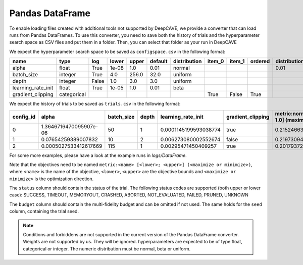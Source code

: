 Pandas DataFrame
----------------

To enable loading files created with additional tools not supported by DeepCAVE, we provide a
converter that can load runs from Pandas DataFrames.
To use this converter, you need to save both the history of trials and the hyperparameter search
space as CSV files and put them in a folder. Then, you can select that folder as your run in
DeepCAVE

We expect the hyperparameter search space to be saved as ``configspace.csv`` in the following format:

+---------------------+-------------+-------+-------------+---------+---------+-------------+---------+---------+---------+-----------------+---------------------+---------------------+------------------+
| name                | type        | log   | lower       | upper   | default | distribution| item_0  | item_1  | ordered | distribution_mu | distribution_sigma  | distribution_alpha  | distribution_beta|
|                     |             |       |             |         |         |             |         |         |         |                 |                     |                     |                  |
+=====================+=============+=======+=============+=========+=========+=============+=========+=========+=========+=================+=====================+=====================+==================+
| alpha               | float       | True  | 1e-08       | 1.0     | 0.01    | normal      |         |         |         | 0.01            | 0.01                |                     |                  |
+---------------------+-------------+-------+-------------+---------+---------+-------------+---------+---------+---------+-----------------+---------------------+---------------------+------------------+
| batch_size          | integer     | True  | 4.0         | 256.0   | 32.0    | uniform     |         |         |         |                 |                     |                     |                  |
+---------------------+-------------+-------+-------------+---------+---------+-------------+---------+---------+---------+-----------------+---------------------+---------------------+------------------+
| depth               | integer     | False | 1.0         | 3.0     | 3.0     | uniform     |         |         |         |                 |                     |                     |                  |
+---------------------+-------------+-------+-------------+---------+---------+-------------+---------+---------+---------+-----------------+---------------------+---------------------+------------------+
| learning_rate_init  | float       | True  | 1e-05       | 1.0     | 0.01    | beta        |         |         |         |                 |                     | 2.0                 | 5.0              |
+---------------------+-------------+-------+-------------+---------+---------+-------------+---------+---------+---------+-----------------+---------------------+---------------------+------------------+
| gradient_clipping   | categorical |       |             |         |         |             | True    | False   | True    |                 |                     |                     |                  |
+---------------------+-------------+-------+-------------+---------+---------+-------------+---------+---------+---------+-----------------+---------------------+---------------------+------------------+

We expect the history of trials to be saved as ``trials.csv`` in the following format:

+-----------+-------------------------+------------+-------+----------------------+-------------------+-------------------------------------+----------+------------+----------+--------+------+------------+
| config_id | alpha                   | batch_size | depth | learning_rate_init   | gradient_clipping | metric:normal [0.0; 1.0] (maximize) | status   | start_time | end_time | budget | seed | additional |
+===========+=========================+============+=======+======================+===================+=====================================+==========+============+==========+========+======+============+
| 0         | 1.3646716470095907e-06  | 50         | 1     | 0.0001145199593038774| true              | 0.2152466367713004                  | success  | 0          | 1        | 1      | -1   |            |
+-----------+-------------------------+------------+-------+----------------------+-------------------+-------------------------------------+----------+------------+----------+--------+------+------------+
| 1         | 0.07654259389007832     | 10         | 2     | 0.006273080002552674 | false             | 0.21973094170403584                 | success  | 1          | 2        | 1      | -1   |            |
+-----------+-------------------------+------------+-------+----------------------+-------------------+-------------------------------------+----------+------------+----------+--------+------+------------+
| 2         | 0.0005027533412617669   | 115        | 1     | 0.00295471450409257  | true              | 0.2017937219730942                  | success  | 2          | 3        | 1      | -1   |            |
+-----------+-------------------------+------------+-------+----------------------+-------------------+-------------------------------------+----------+------------+----------+--------+------+------------+

For some more examples, please have a look at the example runs in `logs/DataFrame`.

Note that the objectives need to be named ``metric:<name> [<lower>; <upper>] (<maximize or minimize>)``, where
``<name>`` is the name of the objective, ``<lower>``, ``<upper>`` are the objective bounds and
``<maximize or minimize>`` is the optimization direction.

The ``status`` column should contain the status of the trial. The following status codes are supported (both upper or lower case):
SUCCESS, TIMEOUT, MEMORYOUT, CRASHED, ABORTED, NOT_EVALUATED, FAILED, PRUNED, UNKNOWN

The ``budget`` column should contain the multi-fidelity budget and can be omitted if not used.
The same holds for the ``seed`` column, containing the trial seed.

.. note::
    Conditions and forbiddens are not supported in the current version of the Pandas DataFrame converter.
    Weights are not supported by us. They will be ignored.
    hyperparameters are expected to be of type float, categorical or integer.
    The numeric distribution must be normal, beta or uniform.